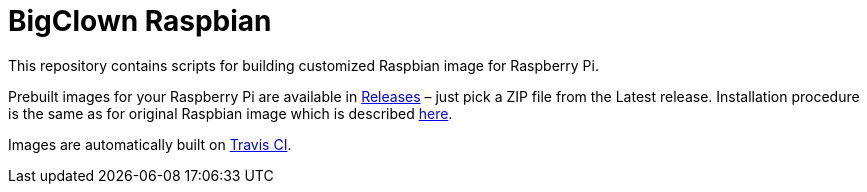 = BigClown Raspbian
:gh-name: bigclownlabs/bc-raspbian

This repository contains scripts for building customized Raspbian image for Raspberry Pi.

Prebuilt images for your Raspberry Pi are available in https://github.com/{gh-name}/releases[Releases] – just pick a ZIP file from the Latest release.
Installation procedure is the same as for original Raspbian image which is described https://www.raspberrypi.org/documentation/installation/installing-images/[here].

Images are automatically built on https://travis-ci.org/{gh-name}[Travis CI].
